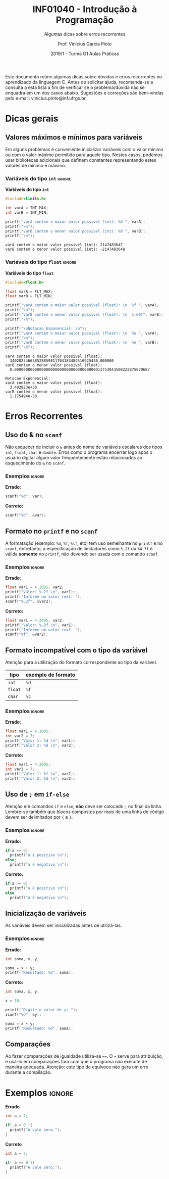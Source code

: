 # -*- mode: org -*-
# -*- coding: utf-8 -*-
#+STARTUP: overview
#+STARTUP: indent

#+TITLE:     INF01040 - Introdução à Programação
#+SUBTITLE:  Algumas dicas sobre erros recorrentes
#+AUTHOR:    Prof. Vinícius Garcia Pinto                                                                                                              
#+EMAIL:     vinicius.pinto@inf.ufrgs.br                                                                                                              
#+DATE:      2019/1 - Turma G1 @@latex:\\~\\@@ Aulas Práticas

#+LANGUAGE: pt_BR
#+OPTIONS: creator:nil timestamp:nil skip:nil email:nil toc:nil num:t ^:nil ~:~ 
#+TAGS: noexport(n) deprecated(d) ignore(i)
#+EXPORT_SELECT_TAGS: export
#+EXPORT_EXCLUDE_TAGS: noexport

#+LATEX_HEADER: \usepackage[brazilian]{babel}
#+LATEX_HEADER: \usepackage[utf8]{inputenc}
#+LATEX_HEADER: \usepackage[T1]{fontenc}

# this should be in local variables, but it is not working yet
#+LATEX_HEADER: \usepackage{xcolor}

# No label in figures and tables (e.g. Figure 1. bla bla bla)
#+LATEX_HEADER: \usepackage[labelformat=empty]{caption}


Este documento reúne algumas dicas sobre dúvidas e erros recorrentes
no aprendizado da linguagem C. Antes de solicitar ajuda, recomenda-se
a consulta a esta lista a fim de verificar se o problema/dúvida não se
enquadra em um dos casos abaixo. Sugestões e correções são bem-vindas
pelo e-mail: vinicius.pinto@inf.ufrgs.br.

* Dicas gerais
:PROPERTIES:
  :unnumbered: t
  :END:

** Valores máximos e mínimos para variáveis
:PROPERTIES:
  :unnumbered: t
  :END:
Em alguns problemas é conveniente inicializar variáveis com o valor
mínimo ou com o valor máximo permitido para aquele tipo. Nestes casos,
podemos usar bibliotecas adicionais que definem constantes
representando estes valores de mínimo e máximo.

*** Variáveis do tipo ~int~                                          :ignore:
#+CAPTION: *Variáveis do tipo ~int~*
#+ATTR_LATEX: :options frame=single, basicstyle=\ttfamily\footnotesize
#+begin_src C :exports both :results output :eval no-export
#include<limits.h>

int varA = INT_MAX;
int varB = INT_MIN;

printf("varA contem o maior valor possivel (int): %d ", varA);
printf("\n");
printf("varB contem o menor valor possivel (int): %d ", varB);
printf("\n");
#+end_src

#+RESULTS:
: varA contem o maior valor possivel (int): 2147483647 
: varB contem o menor valor possivel (int): -2147483648


*** Variáveis do tipo ~float~                                        :ignore:
#+name: flt-max-min
#+CAPTION: *Variáveis do tipo ~float~*
#+ATTR_LATEX: :options frame=single, basicstyle=\ttfamily\scriptsize
#+begin_src C :exports both :results output code :wrap "SRC fundamental" :eval no-export
#include<float.h>

float varA = FLT_MAX;
float varB = FLT_MIN;

printf("varA contem o maior valor possivel (float): \n  %f ", varA);
printf("\n");
printf("varB contem o menor valor possivel (float): \n  %.60f", varB);
printf("\n");

printf("\nNotacao Exponencial: \n");
printf("varA contem o maior valor possivel (float): \n  %e ", varA);
printf("\n");
printf("varB contem o menor valor possivel (float): \n  %e ", varB);
printf("\n");
#+end_src

#+RESULTS: flt-max-min
: varA contem o maior valor possivel (float): 
:   340282346638528859811704183484516925440.000000 
: varB contem o menor valor possivel (float): 
:   0.000000000000000000000000000000000000011754943508222875079687
: 
: Notacao Exponencial: 
: varA contem o maior valor possivel (float): 
:   3.402823e+38 
: varB contem o menor valor possivel (float): 
:   1.175494e-38

* Erros Recorrentes
:PROPERTIES:
  :unnumbered: t
  :END:

** Uso do & no ~scanf~
:PROPERTIES:
  :unnumbered: t
  :END:
Não esquecer de incluir o ~&~ antes do nome de variáveis escalares dos
tipos ~int~, ~float~, ~char~ e ~double~. Erros como o programa encerrar logo
após o usuário digitar algum valor frequentemente estão relacionados
ao esquecimento do ~&~ no ~scanf~.
#+Latex: \\

*** Exemplos                                                       :ignore:

*Errado:*
#+ATTR_LATEX: :options inputencoding=utf8, frame=single, basicstyle=\ttfamily\small, keywordstyle=\bfseries\color{green!40!black}, commentstyle=\itshape\color{purple!40!black}, identifierstyle=\color{blue}, stringstyle=\color{orange}, extentedchars=true, literate={á}{{\'a}}1 {à}{{\`a}}1 {ã}{{\~a}}1 {é}{{\'e}}1 {ê}{{\^e}}1 {í}{{\'i}}1 {ó}{{\'o}}1 {õ}{{\~o}}1 {ú}{{\'u}}1 {ü}{{\"u}}1 {ç}{{\c{c}}}1
#+begin_src C :exports code :eval no-export
scanf("%d", var);
#+end_src
*Correto:*
#+begin_src C :exports code :eval no-export
scanf("%d", &var);
#+end_src

** Formato no ~printf~ e no ~scanf~
:PROPERTIES:
  :unnumbered: t
  :END:
A formatação (exemplo: ~%d~, ~%f~, ~%lf~, etc) tem uso semelhante no ~printf~ e
no ~scanf~, entretanto, a especificação de limitadores como ~%.2f~ ou
~%4.3f~ é válida *somente* no ~printf~, não devendo ser usada com o comando
~scanf~.
#+Latex: \\
*** Exemplos                                                       :ignore:

*Errado:*
#+ATTR_LATEX: :options showstringspaces=false
#+begin_src C :exports code :eval no-export
float var1 = 4.2095, var2;
printf("Valor: %.2f \n", var1);
printf("Informe um valor real: ");
scanf("%.2f", &var2);
#+end_src
*Correto:*
#+ATTR_LATEX: :options showstringspaces=false
#+begin_src C :exports code :eval no-export
float var1 = 4.2095, var2;
printf("Valor: %.2f \n", var1);
printf("Informe um valor real: ");
scanf("%f", &var2);
#+end_src

** Formato incompatível com o tipo da variável 
:PROPERTIES:
  :unnumbered: t
  :END:
Atenção para a utilização do formato correspondente ao tipo da
variável.

#+ATTR_LATEX: :align c|c
| *tipo*  | *exemplo de formato* |
|-------+--------------------|
| ~int~   | ~%d~                 |
| ~float~ | ~%f~                 |
| ~char~  | ~%c~                 |


*** Exemplos                                                       :ignore:

*Errado:*
#+ATTR_LATEX: :options showstringspaces=false
#+begin_src C :exports code :eval no-export
float var1 = 4.2095;
int var2 = 7;
printf("Valor 1: %d \n", var1);
printf("Valor 2: %d \n", var2);
#+end_src
*Correto:*
#+ATTR_LATEX: :options showstringspaces=false
#+begin_src C :exports code :eval no-export
float var1 = 4.2095;
int var2 = 7;
printf("Valor 1: %f \n", var1);
printf("Valor 2: %d \n", var2);
#+end_src

** Uso de ~;~ em ~if-else~
:PROPERTIES:
  :unnumbered: t
  :END:
Atenção em comandos ~if~ e ~else~, *não* deve ser colocado ~;~ no final da
linha. Lembre-se também que blocos compostos por mais de uma linha de
código devem ser delimitados por ~{~ e ~}~.
#+Latex: \\

*** Exemplos                                                       :ignore:

*Errado:*
#+ATTR_LATEX: :options showstringspaces=false
#+begin_src C :exports code :eval no-export
if(a >= 0);
  printf("a é positivo \n");
else;
  printf("a é negativo \n");
#+end_src
*Correto:*
#+ATTR_LATEX: :options showstringspaces=false
#+begin_src C :exports code :eval no-export
if(a >= 0)
  printf("a é positivo \n");
else
  printf("a é negativo \n");
#+end_src



#+Latex: \newpage
** Inicialização de variáveis 
:PROPERTIES:
  :unnumbered: t
  :END:
As variáveis devem ser inicializadas antes de utilizá-las.
#+Latex: \\
*** Exemplos                                                       :ignore:
*Errado:*
#+begin_src C :exports code :eval no-export
int soma, x, y;

soma = x + y;
printf("Resultado: %d", soma);
#+end_src
*Correto:*
#+ATTR_LATEX: :options showstringspaces=false
#+begin_src C :exports code :eval no-export
int soma, x, y;

x = 10;

printf("Digite o valor de y: ");
scanf("%d", &y);

soma = x + y;
printf("Resultado: %d", soma);
#+end_src

** Comparações
:PROPERTIES:
  :unnumbered: t
  :END:
Ao fazer comparações de igualdade utiliza-se ~==~. O ~=~ serve para
atribuição, e usá-lo em comparações fará com que o programa não
execute de maneira adequada. Atenção: este tipo de equívoco não gera
um erro durante a compilação.
* Exemplos                                                       :ignore:

#+CAPTION: *Errado*
#+begin_src C :exports code :eval no-export
int a = 7;

if( a = 0 ){
  printf("A vale zero.");
}
#+end_src

#+CAPTION: *Correto*
#+ATTR_LATEX: :options showstringspaces=false
#+begin_src C :exports code :eval no-export
int a = 7;

if( a == 0 ){
  printf("A vale zero.");
}
#+end_src


* Local variables                                                  :noexport:
# Local Variables:
# eval: (setq org-latex-listings t)
# eval: (setq org-latex-packages-alist '(("" "xcolor")))
# eval: (setq org-latex-packages-alist '(("" "listings")))
# eval: (setq org-latex-packages-alist '(("" "listingsutf8")))
# eval: (setq ispell-local-dictionary "brasileiro")
# eval: (flyspell-mode t)
# eval: (require 'ox-extra)
# eval: (ox-extras-activate '(ignore-headlines))
# End:

#+begin_src emacs-lisp :results output :exports both
(setq org-latex-listings t)
(setq org-latex-packages-alist '(("" "xcolor")))
(setq org-latex-packages-alist '(("" "listings")))
(setq org-latex-packages-alist '(("" "listingsutf8")))
(setq org-latex-caption-above t)
#+end_src

#+RESULTS:



